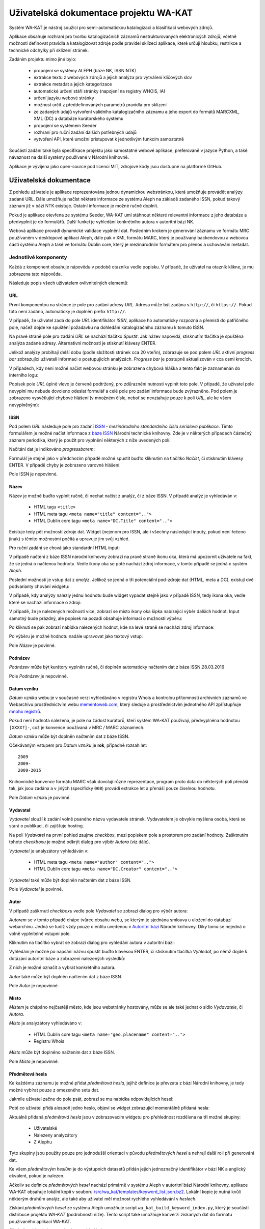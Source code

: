 Uživatelská dokumentace projektu WA-KAT
=======================================

Systém WA-KAT je nástroj soužící pro semi-automatickou katalogizaci a klasifikaci webových zdrojů.

Aplikace obsahuje rozhraní pro tvorbu katalogizačních záznamů nestrukturovaných elektronicých zdrojů, včetně možnosti definovat pravidla a katalogizovat zdroje podle pravidel sklízecí aplikace, které určují hloubku, restrikce a technické odchylky při sklízení stránek.

Zadáním projektu mimo jiné bylo:

    - propojení se systémy ALEPH (báze NK, ISSN NTK)
    - extrakce textu z webových zdrojů a jejich analýza pro vytváření klíčových slov
    - extrakce metadat a jejich kategorizace
    - automatické určení stáří stránky (napojení na registry WHOIS, IA)
    - určení jazyku webové stránky
    - možnost určit z předdefinovaných parametrů pravidla pro sklízení
    - ze zadaných údajů vytvoření validního katalogizačního záznamu a jeho export do formátů MARCXML, XML (DC) a databáze kurátorského systému
    - propojení se systémem Seeder
    - rozhraní pro ruční zadání dalších potřebných údajů
    - vytvoření API, které umožní pristupovat k jednotlivým funkcím samostatně

Součástí zadání také byla specifikace projektu jako samostatné webové aplikace, preferovaně v jazyce Python, a také návaznost na další systémy používané v Národní knihovně.

Aplikace je vývíjena jako open-source pod licencí MIT, zdrojové kódy jsou dostupné na platformě GitHub.



Uživatelská dokumentace
-----------------------
Z pohledu uživatele je aplikace reprezentována jednou dynamickou webstránkou, která umožňuje provádět analýzy zadané URL. Dále umožňuje načíst některé informace ze systému Aleph na základě zadaného ISSN, pokud takový záznam již v bázi NTK existuje. Ostatní informace je možné ručně doplnit.

.. image:: /images/wa_kat.png
    :width: 600px

Pokud je aplikace otevřena ze systému Seeder, WA-KAT umí stáhnout některé relevantní informace z jeho databáze a předvyplnit je do formulářů. Další funkcí je vyhledání konkrétního autora v autoritní bázi NK.

Webová aplikace provádí dynamické validace vyplnění dat. Posledním krokem je generování záznamu ve formátu MRC používaném v desktopové aplikaci Aleph, dále pak v XML formátu MARC, který je používaný backendovou a webovou částí systému Aleph a také ve formátu Dublin core, který je mezinárodním formátem pro přenos a uchovávání metadat.



Jednotlivé komponenty
+++++++++++++++++++++

Každá z komponent obsahuje nápovědu v podobě otazníku vedle popisku. V případě, že uživatel na otazník klikne, je mu zobrazena tato nápověda.

Následuje popis všech uživatelem ovlivnitelných elementů:

URL
^^^

První komponentou na stránce je pole pro zadání adresy `URL`. Adresa může být zadána s ``http://``, či ``https://``. Pokud toto není zadáno, automaticky je doplněn prefix ``http://``.

V případě, že uživatel zadá do pole `URL` identifikátor `ISSN`, aplikace ho automaticky rozpozná a přemístí do patřičného pole, načež dojde ke spuštění požadavku na dohledání katalogizačního záznamu k tomuto ISSN.

Na pravé straně pole pro zadání `URL` se nachází tlačítko `Spustit`. Jak název napovídá, stisknutím tlačítka je spuštěna analýza zadané adresy. Alternativní možností je stisknutí klávesy ENTER.

Jelikož analýzy probíhají delší dobu (podle složitosti stránek cca 20 vteřin), zobrazuje se pod polem `URL` aktivní `progress bar` zobrazující uživateli informaci o postupujících analýzách. `Progress bar` je postupně aktualizován v cca osmi krocích.

.. image:: /images/url_progressbar.png
    :width: 600px


V případech, kdy není možné načíst webovou stránku je zobrazena chybová hláška a tento fakt je zaznamenán do interního logu:

.. image:: /images/url_error.png
    :width: 600px

Popisek pole `URL` úplně vlevo je červeně podtržený, pro zdůraznění nutnosti vyplnit toto pole. V případě, že uživatel pole nevyplní mu nebude dovoleno odeslat formulář a celé pole pro zadání informace bude zvýrazněno. Pod polem je zobrazeno vysvětlující chybové hlášení (v množném čísle, neboť se nevztahuje pouze k poli `URL`, ale ke všem nevyplněným):

.. image:: /images/url_validation.png
    :width: 600px

ISSN
^^^^

Pod polem `URL` následuje pole pro zadání `ISSN`_ - `mezinárodního standardního čísla seriálové publikace`. Tímto formulářem je možné načíst informace z `báze ISSN`_ Národní technické knihovny. Zde je v některých případech částečný záznam periodika, který je použit pro vyplnění některých z níže uvedených polí.

.. _ISSN: https://cs.wikipedia.org/wiki/International_Standard_Serial_Number
.. _báze ISSN: https://aleph.techlib.cz/F/?func=find-b-0&local_base=stk02

.. image:: /images/issn.png
    :width: 600px

Načítání dat je indikováno `progressbarem`:

.. image:: /images/issn_progressbar.png
    :width: 600px

Formulář je stejně jako v předchozím případě možné spustit buďto kliknutím na tlačítko `Načíst`, či stisknutím klávesy ENTER. V případě chyby je zobrazeno varovné hlášení:

.. image:: /images/issn_error.png
    :width: 600px

Pole ISSN je nepovinné.

Název
^^^^^

Název je možné buďto vyplnit ručně, či nechat načíst z analýz, či z báze ISSN. V případě analýz je vyhledáván v:

    - HTML tagu ``<title>``
    - HTML meta tagu ``<meta name="title" content="..">``
    - HTML Dublin core tagu ``<meta name="DC.Title" content="..">``

Existuje tedy pět možností zdroje dat. Widget (nejenom pro ISSN, ale i všechny následující inputy, pokud není řečeno jinak) s těmito možnostmi počítá a upravuje jim svůj vzhled.

Pro ruční zadání se chová jako standardní HTML input:

.. image:: /images/title.png
    :width: 600px

V případě načtení z báze ISSN národní knihovny zobrazí na pravé straně ikonu oka, která má upozornit uživatele na fakt, že se jedná o načtenou hodnotu. Vedle ikony oka se poté nachází zdroj informace, v tomto případě se jedná o systém `Aleph`.

.. image:: /images/title_aleph.png
    :width: 600px

Poslední možností je vstup dat z `analýz`. Jelikož se jedná o tři potenciální pod-zdroje dat (HTML, meta a DC), existují dvě podvarianty chování widgetu:

V případě, kdy analýzy nalezly jednu hodnotu bude widget vypadat stejně jako v případě ISSN, tedy ikona oka, vedle které se nachází informace o zdroji:

.. image:: /images/title_analysis.png
    :width: 600px

V případě, že je nalezených možností více, zobrazí se místo ikony oka šipka nabízející výběr dalších hodnot. Input samotný bude prázdný, ale popisek na pozadí obsahuje informaci o možnosti výběru:

.. image:: /images/title_analysis_choice.png
    :width: 600px

Po kliknutí se pak zobrazí nabídka nalezených hodnot, kde na levé straně se nachází zdroj informace:

.. image:: /images/title_analysis_dropdown.png
    :width: 600px

Po výběru je možné hodnotu nadále upravovat jako textový vstup:

.. image:: /images/title_analysis_choice_edit.png
    :width: 600px

Pole `Název` je povinné.

Podnázev
^^^^^^^^

`Podnázev` může být kurátory vyplněn ručně, či doplněn automaticky načtením dat z báze ISSN.28.03.2016

.. image:: /images/subtitle.png
    :width: 600px

Pole `Podnázev` je nepovinné.

Datum vzniku
^^^^^^^^^^^^

`Datum vzniku` webu je v současné verzi vyhledáváno v registru Whois a kontrolou přítomnosti archivních záznamů ve Webarchivu prostřednictvím webu `mementoweb.com`_, který sleduje a prostřednictvím jednotného API zpřístupňuje `mnoho registrů`_.

.. _mementoweb.com: http://timetravel.mementoweb.org/
.. _mnoho registrů: http://timetravel.mementoweb.org/about/

.. image:: /images/creation_date.png
    :width: 600px

Pokud není hodnota nalezena, je pole na žádost kurátorů, kteří systém WA-KAT používají, předvyplněna hodnotou ``[XXXX?]-``, což je konvence používaná v MRC / MARC záznamech.

`Datum vzniku` může být doplněn načtením dat z báze ISSN.

Očekávaným vstupem pro `Datum vzniku` je **rok**, případně rozsah let::

    2009
    2009-
    2009-2015

Knihovnické konvence formátu MARC však dovolují různé reprezentace, program proto data do některých polí přenáší tak, jak jsou zadána a v jiných (specificky ``008``) provádí extrakce let a přenáší pouze číselnou hodnotu.

Pole `Datum vzniku` je povinné.

Vydavatel
^^^^^^^^^

`Vydavatel` slouží k zadání volně psaného názvu vydavatele stránek. Vydavatelem je obvykle myšlena osoba, která se stará o publikaci, či zajišťuje hosting.

.. image:: /images/publisher.png
    :width: 600px

Na poli `Vydavatel` na první pohled zaujme `checkbox`, mezi popiskem pole a prostorem pro zadání hodnoty. Zašktnutím tohoto `checkboxu` je možné odkrýt dialog pro výběr `Autora` (viz dále).

`Vydavatel` je analyzátory vyhledáván v:

    - HTML meta tagu ``<meta name="author" content="..">``
    - HTML Dublin core tagu ``<meta name="DC.Creator" content="..">``

`Vydavatel` také může být doplněn načtením dat z báze ISSN.

Pole `Vydavatel` je povinné.

Autor
^^^^^

V případě zaškrnutí `checkboxu` vedle pole `Vydavatel` se zobrazí dialog pro výběr autora:

.. image:: /images/author.png
    :width: 600px

`Autorem` se v tomto případě chápe tvůrce obsahu webu, se kterým je sjednána smlouva u uložení do databází webarchivu. Jedná se tudíž vždy pouze o entitu uvedenou v `Autoritní bázi`_ Národní knihovny. Díky tomu se nejedná o volně vyplnitelné vstupní pole.

.. _Autoritní bázi: http://aleph.nkp.cz/F/?func=file&file_name=find-b&local_base=AUT

Kliknutím na tlačítko vybrat se zobrazí dialog pro vyhledání autora v autoritní bázi:

.. image:: /images/author_picker.png
    :width: 400px

Vyhledání je možné po napsání názvu spustit buďto klávesou ENTER, či stisknutím tlačítka `Vyhledat`, po němž dojde k dotázání autoritní báze a zobrazení nalezených výsledků:

.. image:: /images/author_picker_choices.png
    :width: 400px

Z nich je možné označit a vybrat konkrétního autora.

.. image:: /images/author_chosen.png
    :width: 600px

`Autor` také může být doplněn načtením dat z báze ISSN.

Pole `Autor` je nepovinné.

Místo
^^^^^

`Místem` je chápáno nejčastěji město, kde jsou webstránky hostovány, může se ale také jednat o sídlo `Vydavatele`, či `Autora`.

.. image:: /images/place.png
    :width: 600px

`Místo` je analyzátory vyhledáváno v:

    - HTML Dublin core tagu ``<meta name="geo.placename" content="..">``
    - Registru Whois

`Místo` může být doplněno načtením dat z báze ISSN.

Pole `Místo` je nepovinné.

Předmětová hesla
^^^^^^^^^^^^^^^^

Ke každému záznamu je možné přidat `předmětová hesla`, jejihž definice je převzata z bází Národní knihovny, je tedy možné vybírat pouze z omezeného setu dat.

.. image:: /images/keyword_add.png
    :width: 600px

Jakmile uživatel začne do pole psát, zobrazí se mu nabídka odpovídajících hesel:

.. image:: /images/keyword_choice.png
    :width: 600px

Poté co uživatel přidá alespoň jedno heslo, objeví se widget zobrazující momentálně přidaná hesla:

.. image:: /images/keyword_added.png
    :width: 600px

Aktuálně přidaná `předmětová hesla` jsou v zobrazovacím widgetu pro přehlednost rozdělena na tři možné skupiny:

    - Uživatelské
    - Nalezeny analyzátory
    - Z Alephu

Tyto skupiny jsou použity pouze pro jednodušší orientaci v původu `předmětových hesel` a nehrají další roli při generování dat.

.. image:: /images/keyword_groups.png
    :width: 600px

Ke všem `předmětovým heslům` je do výstupních datasetů přidán jejich jednoznačný identifikátor v bázi NK a anglický ekvalent, pokud je nalezen.

Ačkoliv se definice `předmětových hesel` nachází primárně v systému Aleph v autoritní bázi Národní knihovny, aplikace WA-KAT obsahuje lokální kopii v souboru `/src/wa_kat/templates/keyword_list.json.bz2 <https://github.com/WebArchivCZ/WA-KAT/blob/master/src/wa_kat/templates/keyword_list.json.bz2>`_. Lokální kopie je nutná kvůli některým druhům analýz, ale také aby uživatel měl možnost rychlého vyhledávání v `heslech`.

Získání `předmětových hesel` ze systému Aleph umožňuje script ``wa_kat_build_keyword_index.py``, který je součástí distribuce projektu `WA-KAT` (podrobnosti níže). Tento script také umožňuje konverzi získaných dat do formátu používaného aplikací WA-KAT.

`Předmětová hesla` jsou analyzátory vyhledávána v:

    - HTML meta tagu ``<meta name="keywords" content="..">``
    - HTML Dublin core tagu ``<meta name="DC.keywords" content="..">``
    - V textu odkazované stránky. Text je tokenizován, jednotlivé tokeny pak porovnávány s datasetem `hesel` existujících v bázi NK.

`Předmětová hesla` také mohou být doplněna načtením dat z báze ISSN.

Pole `Předmětová hesla` je nepovinné.

Konspekt / Subkonspekt
^^^^^^^^^^^^^^^^^^^^^^

Dalším polem je pole pro výběr `Konspektu` a `Subkonspektu`, což jsou ve své podstatě hlavní a vedlejší kategorie, do které katalogizované webstránky spadají.

Widget respektuje toto rozdělení a nabízí dva výběrové elementy:

.. image:: /images/conspectus.png
    :width: 600px

Po výběru kategorie (`Konspektu`) jsou zobrazeny možnosti podkategorie (`subkonspektu`):

.. image:: /images/conspectus_select.png
    :width: 600px

Podkategorii je poté možné vybrat stejně jako samotnou kategorii, čímž je proces výběru dokončen:

.. image:: /images/conspectus_selected.png
    :width: 600px

Tento proces je vhodný, pokud uživatel ví, ve které kategorii se která podkategorie nachází, či pokud si chce procházet všechny subkategorie a teprve poté nějakou vybrat. Pokud ovšem má přesnou představu subkategorie, ale nezná správnou kategorii, stává se proces vybírání velmi neefektivním.

Z tohoto důvodu existuje možnost zaškrtnout checkbox vedle popisku `Konspektu`, který přepne widget do vyhledávací podoby. Pokud je vybrána nějaká hodnota, je přenesena:

.. image:: /images/conspectus_single.png
    :width: 600px

V tomto poli je poté možno psaním dynamicky vyhledávat:

.. image:: /images/conspectus_search.png
    :width: 600px

Oba dva způsoby výběru jsou ekvivalentní.

`Konspekt a subkonspekt` může být automaticky doplněn pouze načtením dat z báze ISSN.

Pole `Konspet a subkonspekt` je povinné. Hodnotu je nutné správně vybrat z nabízeného datasetu, jinak bude při odeslání zobrazeno varování:

.. image:: /images/conspectus_single_error.png
    :width: 600px

připadně:

.. image:: /images/conspectus_error.png
    :width: 600px

Jazyk
^^^^^

Do pole `Jazyk` je možné napsat `ISO639-2`_ kód jazyka (``cze`` pro češtinu ``eng`` pro angličtinu a tak dál).

.. ISO639-2:: https://cs.wikipedia.org/wiki/Seznam_k%C3%B3d%C5%AF_ISO_639-1


.. image:: /images/lang.png
    :width: 600px

Přestože jsem zvažoval normalizaci kódů a textových názvů jazyků, nakonec jsem se rozhodl, že `kurátor má vždycky pravdu`. Program setu tedy kódy jazyka nesnaží nijak upravovat a pokud uživatel zadá do pole ``angličtina``, bude tato hodnota propsána do výstupu. Toto rozhodnutí stojí na komplexnosti katalogizačních norem MARC, které připouštějí různé možnosti podle příznaků, které může kurátor ručně upravit.

`Jazyk` je analyzátory vyhledáván v:

    - HTML meta tagu ``<meta http-equiv="Content-language" content="..">`` (probíhá normalizace na ISO639-2)
    - HTML Dublin core tagu ``<meta name="dc.language" content="..">`` (probíhá normalizace na ISO639-2)
    - V textu odkazované stránky pomocí jazykových modelů knihovny langdetect.

`Jazyk` také může být doplněn načtením dat z báze ISSN.

Pole `Jazyk` je povinné.

Anotace
^^^^^^^

`Anotace` slouží k vložení krátkých informačních popisků katalogizovaného webu. Ekvivalentem jsou informace ze zadní strany knihy.

Anotace momentálně může obsahovat pouze jeden jediný řádek informací. Uživatel může vložit víceřádkovou informaci, ta však bude do výstupních formátů spojena na jeden.

.. image:: /images/annotation.png
    :width: 600px

Řádky začínající na ``--`` jsou ignorovány. Tento systém `komentářů` slouží k zobrazení informace o původu hodnoty nalezné analyzátory.

.. image:: /images/annotation_filled.png
    :width: 600px

`Anotace` je analyzátory vyhledávána v:

    - HTML meta tagu ``<meta name="description" content="..">``
    - HTML Dublin core tagu ``<meta name="dc.description" content="..">``

`Anotace` také může být doplněna načtením dat z báze ISSN.

Pole `Anotace` je povinné.

Periodicita
^^^^^^^^^^^
`Periodicita` slouží jako slovní popis jak často je obměňován obsah katalogizovaného zdroje. Popis může být libovolný, doporučuji ale používat nejčastěji využívané hodnoty, které jsou automaticky našeptávány při psaní.

.. image:: /images/periodicity_choices.png
    :width: 600px

Seznam těchto hodnot je možné upravovat změnou souboru `/src/wa_kat/templates/periode.txt <https://github.com/WebArchivCZ/WA-KAT/blob/master/src/wa_kat/templates/periode.txt>`_

`Periodicita` také může být doplněna načtením dat z báze ISSN.

Pole `Periodicita` je povinné.

Frekvence sklízení
^^^^^^^^^^^^^^^^^^
Select `Frekvence sklízení` specifikovat periodu, se kterou bude web archivován v databázi českého Webarchivu. Tato hodnota má smysl pouze pro uživatele, kteří otevřeli WA-KAT přihlášeni do Seederu, pro všechny ostatní je ignorována.

.. image:: /images/freq.png
    :width: 600px

Toto pole není načítáno z analýz, ani z báze ISSN, je ovšem vyplněno automaticky při spuštění přednastavenou hodnotou `Denně`.


Pole `Frekvence sklízení` je povinné.

Pravidla
^^^^^^^^
Dalším specifickým nastavením smysluplnným pouze pro uživatele, jenž otevřeli odkaz ze Seederu jsou `Pravidla`. Zde je možné specifikovat dodatečná pravidla pro sklízení elektronických zdrojů.

.. image:: /images/rules.png
    :width: 600px

Toto pole není načítáno z analýz, ani z báze ISSN, je ovšem vyplněno automaticky při spuštění přednastavenými hodnotami.

Pole `Pravidla` je povinné.

Tlačítka
^^^^^^^^

Pod setem formulářů se nachází dvě ovládací tlačítka. První je

.. image:: /images/button_clear.png

Toto tlačítko umožňuje kompletně smazat celý formulář.

Nejdůležitějším tlačítkem je tlačítko

.. image:: /images/button_generate.png

Tímto tlačítkem dojde k odeslání formuláře a vygenerování výstupních setů dat.

.. image:: /images/export.png
    :width: 600px

Zde je možné prohlížet vygenerovaná data, či kliknutím na patříčná tlačítka stáhnout soubory ve formátu MRC, MARC OAI a Dublin core.

Skrytý log
^^^^^^^^^^

Poslední grafickou komponentou systému je skrytý log akcí frontendu, který je v aplikaci k odstraňování chyb v frontendu.

.. image:: /images/hidden_log.png

Zobrazit ho je možné kliknutím na ikonu `copyleftu` úplně dole:

.. image:: /images/hidden_log_widget.png
    :width: 600px



Administrátorská dokumentace
----------------------------

Pro větší přehlednost byla přesunuta do samostatného souboru:

    - :doc:`admin_manual`
